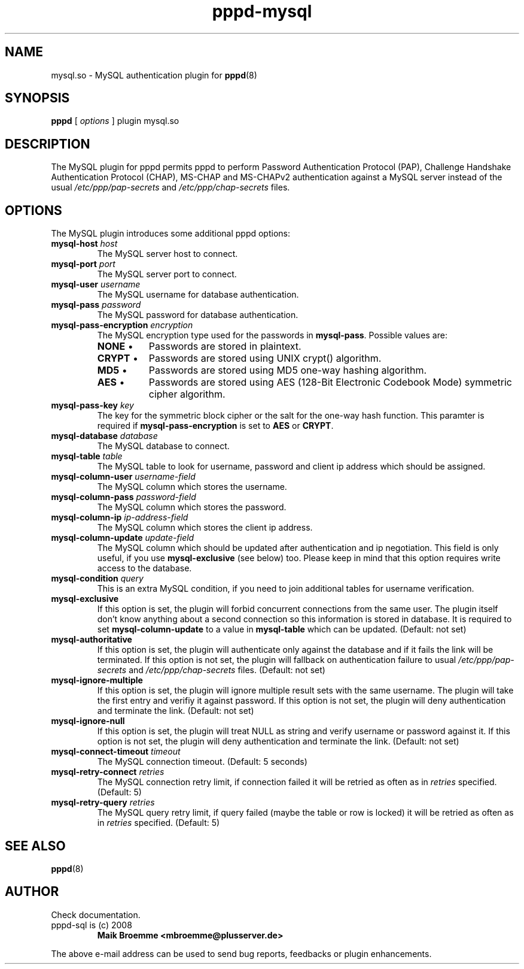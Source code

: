 .\" Copyright (c) 2008 Maik Broemme <mbroemme@plusserver.de>
.\"
.\" This is free documentation; you can redistribute it and/or
.\" modify it under the terms of the GNU General Public License as
.\" published by the Free Software Foundation; either version 2 of
.\" the License, or (at your option) any later version.
.\"
.\" The GNU General Public License's references to "object code"
.\" and "executables" are to be interpreted as the output of any
.\" document formatting or typesetting system, including
.\" intermediate and printed output.
.\"
.\" This manual is distributed in the hope that it will be useful,
.\" but WITHOUT ANY WARRANTY; without even the implied warranty of
.\" MERCHANTABILITY or FITNESS FOR A PARTICULAR PURPOSE.  See the
.\" GNU General Public License for more details.
.\"
.\" You should have received a copy of the GNU General Public
.\" License along with this manual; if not, write to the Free
.\" Software Foundation, Inc., 59 Temple Place, Suite 330, Boston, MA 02111,
.\" USA.
.TH pppd-mysql 8 2009-01-16 "The PPP MySQL plugin"
.SH NAME
mysql.so \- MySQL authentication plugin for
.BR pppd (8)
.SH SYNOPSIS
.B pppd
[
.I options
]
plugin mysql.so
.SH DESCRIPTION
.LP
The MySQL plugin for pppd permits pppd to perform Password Authentication Protocol (PAP), Challenge Handshake Authentication Protocol (CHAP), MS-CHAP and MS-CHAPv2 authentication against a MySQL server instead of the usual \fI/etc/ppp/pap-secrets\fP and \fI/etc/ppp/chap-secrets\fP files.
.SH OPTIONS
The MySQL plugin introduces some additional pppd options:
.TP
\fBmysql-host\fP \fIhost\fP
The MySQL server host to connect.
.TP
\fBmysql-port\fP \fIport\fP
The MySQL server port to connect.
.TP
\fBmysql-user\fP \fIusername\fP
The MySQL username for database authentication.
.TP
\fBmysql-pass\fP \fIpassword\fP
The MySQL password for database authentication.
.TP
\fBmysql-pass-encryption\fP \fIencryption\fP
The MySQL encryption type used for the passwords in \fBmysql-pass\fP. Possible values are:
.RS 7
.TP 8
\fBNONE\fP  \(bu
Passwords are stored in plaintext.
.TP
\fBCRYPT\fP \(bu
Passwords are stored using UNIX crypt() algorithm.
.TP
\fBMD5\fP   \(bu
Passwords are stored using MD5 one-way hashing algorithm.
.TP
\fBAES\fP   \(bu
Passwords are stored using AES (128-Bit Electronic Codebook Mode) symmetric cipher algorithm.
.RE
.TP
\fBmysql-pass-key\fP \fIkey\fP
The key for the symmetric block cipher or the salt for the one-way hash function. This paramter is required if \fBmysql-pass-encryption\fP is set to \fBAES\fP or \fBCRYPT\fP.
.TP
\fBmysql-database\fP \fIdatabase\fP
The MySQL database to connect.
.TP
\fBmysql-table\fP \fItable\fP
The MySQL table to look for username, password and client ip address which should be assigned.
.TP
\fBmysql-column-user\fP \fIusername-field\fP
The MySQL column which stores the username.
.TP
\fBmysql-column-pass\fP \fIpassword-field\fP
The MySQL column which stores the password.
.TP
\fBmysql-column-ip\fP \fIip-address-field\fP
The MySQL column which stores the client ip address.
.TP
\fBmysql-column-update\fP \fIupdate-field\fP
The MySQL column which should be updated after authentication and ip negotiation. This field is only useful, if you use \fBmysql-exclusive\fP (see below) too. Please keep in mind that this option requires write access to the database.
.TP
\fBmysql-condition\fP \fIquery\fP
This is an extra MySQL condition, if you need to join additional tables for username verification.
.TP
\fBmysql-exclusive\fP
If this option is set, the plugin will forbid concurrent connections from the same user. The plugin itself don't know anything about a second connection so this information is stored in database. It is required to set \fBmysql-column-update\fP to a value in \fBmysql-table\fP which can be updated. (Default: not set)
.TP
\fBmysql-authoritative\fP
If this option is set, the plugin will authenticate only against the database and if it fails the link will be terminated. If this option is not set, the plugin will fallback on authentication failure to usual \fI/etc/ppp/pap-secrets\fP and \fI/etc/ppp/chap-secrets\fP files. (Default: not set)
.TP
\fBmysql-ignore-multiple\fP
If this option is set, the plugin will ignore multiple result sets with the same username. The plugin will take the first entry and verifiy it against password. If this option is not set, the plugin will deny authentication and terminate the link. (Default: not set)
.TP
\fBmysql-ignore-null\fP
If this option is set, the plugin will treat NULL as string and verify username or password against it. If this option is not set, the plugin will deny authentication and terminate the link. (Default: not set)
.TP
\fBmysql-connect-timeout\fP \fItimeout\fP
The MySQL connection timeout. (Default: 5 seconds)
.TP
\fBmysql-retry-connect\fP \fIretries\fP
The MySQL connection retry limit, if connection failed it will be retried as often as in \fIretries\fP specified. (Default: 5)
.TP
\fBmysql-retry-query\fP \fIretries\fP
The MySQL query retry limit, if query failed (maybe the table or row is locked) it will be retried as often as in \fIretries\fP specified. (Default: 5)
.SH SEE ALSO
.BR pppd (8)
.SH AUTHOR
Check documentation.
.TP
pppd-sql is (c) 2008
.B Maik Broemme <mbroemme@plusserver.de>
.PP
The above e-mail address can be used to send bug reports, feedbacks or plugin enhancements.
